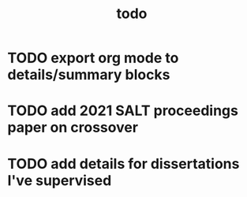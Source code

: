 #+TITLE: todo

* TODO export org mode to details/summary blocks
* TODO add 2021 SALT proceedings paper on crossover
* TODO add details for dissertations I've supervised
